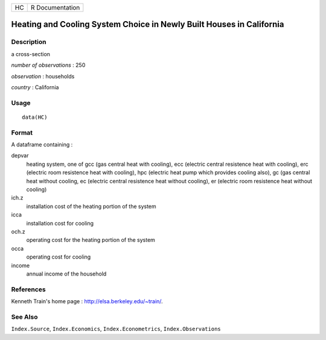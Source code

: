 +------+-------------------+
| HC   | R Documentation   |
+------+-------------------+

Heating and Cooling System Choice in Newly Built Houses in California
---------------------------------------------------------------------

Description
~~~~~~~~~~~

a cross-section

*number of observations* : 250

*observation* : households

*country* : California

Usage
~~~~~

::

    data(HC)

Format
~~~~~~

A dataframe containing :

depvar
    heating system, one of gcc (gas central heat with cooling), ecc
    (electric central resistence heat with cooling), erc (electric room
    resistence heat with cooling), hpc (electric heat pump which
    provides cooling also), gc (gas central heat without cooling, ec
    (electric central resistence heat without cooling), er (electric
    room resistence heat without cooling)

ich.z
    installation cost of the heating portion of the system

icca
    installation cost for cooling

och.z
    operating cost for the heating portion of the system

occa
    operating cost for cooling

income
    annual income of the household

References
~~~~~~~~~~

Kenneth Train's home page :
`http://elsa.berkeley.edu/~train/ <http://elsa.berkeley.edu/~train/>`__.

See Also
~~~~~~~~

``Index.Source``, ``Index.Economics``, ``Index.Econometrics``,
``Index.Observations``
